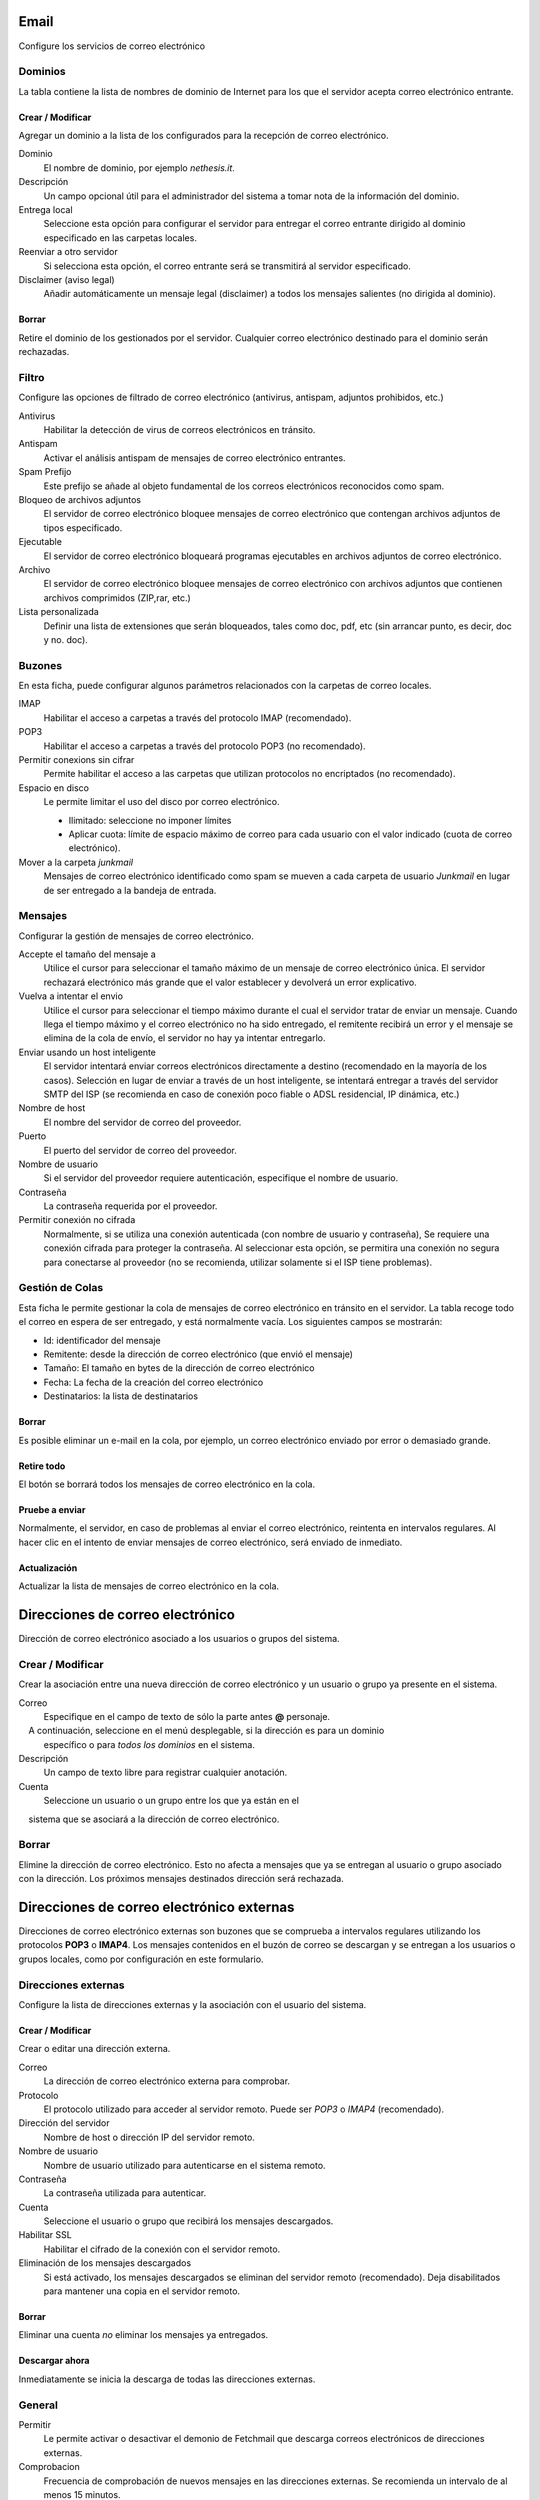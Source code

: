 ===== 
Email 
===== 

Configure los servicios de correo electrónico 

Dominios 
======== 

La tabla contiene la lista de nombres de dominio de Internet para los que el 
servidor acepta correo electrónico entrante. 

Crear / Modificar 
----------------- 

Agregar un dominio a la lista de los configurados para la recepción de correo electrónico.

Dominio
    El nombre de dominio, por ejemplo *nethesis.it*.

Descripción
    Un campo opcional útil para el administrador del sistema a tomar nota de la información del dominio.

Entrega local
    Seleccione esta opción para configurar el servidor para entregar el correo entrante dirigido al dominio especificado en las carpetas locales.

Reenviar a otro servidor
    Si selecciona esta opción, el correo entrante será se transmitirá al servidor especificado.

Disclaimer (aviso legal)
    Añadir automáticamente un mensaje legal (disclaimer) a todos los mensajes salientes (no dirigida al dominio).

Borrar 
------- 

Retire el dominio de los gestionados por el servidor. Cualquier correo electrónico 
destinado para el dominio serán rechazadas.


Filtro 
====== 

Configure las opciones de filtrado de correo electrónico (antivirus, antispam, 
adjuntos prohibidos, etc.) 

Antivirus
    Habilitar la detección de virus de correos electrónicos en tránsito.

Antispam
    Activar el análisis antispam de mensajes de correo electrónico entrantes.

Spam Prefijo
    Este prefijo se añade al objeto fundamental de los correos electrónicos reconocidos como spam.

Bloqueo de archivos adjuntos
    El servidor de correo electrónico bloquee mensajes de correo electrónico que contengan archivos adjuntos de tipos especificado.

Ejecutable
    El servidor de correo electrónico bloqueará programas ejecutables en archivos adjuntos de correo electrónico.

Archivo
    El servidor de correo electrónico bloquee mensajes de correo electrónico con archivos adjuntos que contienen archivos comprimidos (ZIP,rar, etc.)

Lista personalizada
    Definir una lista de extensiones que serán bloqueados, tales como doc, pdf, etc (sin arrancar punto, es decir, doc y no. doc).

Buzones 
======== 

En esta ficha, puede configurar algunos parámetros relacionados con la 
carpetas de correo locales. 

IMAP
    Habilitar el acceso a carpetas a través del protocolo IMAP (recomendado).

POP3
    Habilitar el acceso a carpetas a través del protocolo POP3 (no recomendado).

Permitir conexions sin cifrar
    Permite habilitar el acceso a las carpetas que utilizan protocolos no encriptados (no recomendado).

Espacio en disco
    Le permite limitar el uso del disco por correo electrónico.

    * Ilimitado: seleccione no imponer límites
    * Aplicar cuota: límite de espacio máximo de correo para cada usuario con el valor indicado (cuota de correo electrónico).


Mover a la carpeta *junkmail*
    Mensajes de correo electrónico identificado como spam se mueven a cada carpeta de usuario *Junkmail* en lugar de ser entregado a la bandeja de entrada.


Mensajes 
======== 

Configurar la gestión de mensajes de correo electrónico. 

Accepte el tamaño del mensaje a
    Utilice el cursor para seleccionar el tamaño máximo de un  mensaje de correo electrónico única. El servidor rechazará electrónico más grande que el valor establecer y devolverá un error explicativo.


Vuelva a intentar el envio
    Utilice el cursor para seleccionar el tiempo máximo durante el cual el servidor tratar de enviar un mensaje. Cuando llega el tiempo máximo y el correo electrónico no ha sido entregado, el remitente recibirá un error y el mensaje se elimina de la cola de envío, el servidor no hay ya intentar entregarlo.

Enviar usando un host inteligente
    El servidor intentará enviar correos electrónicos directamente a destino (recomendado en la mayoría de los casos). Selección en lugar de enviar a través de un host inteligente, se intentará entregar a través del servidor SMTP del ISP (se recomienda en caso de conexión poco fiable o ADSL residencial, IP dinámica, etc.)

Nombre de host
    El nombre del servidor de correo del proveedor.

Puerto
    El puerto del servidor de correo del proveedor.

Nombre de usuario
    Si el servidor del proveedor requiere autenticación, especifique el nombre de usuario. 

Contraseña
    La contraseña requerida por el proveedor.

Permitir conexión no cifrada
    Normalmente, si se utiliza una conexión autenticada (con nombre de usuario y contraseña),
    Se requiere una conexión cifrada para proteger la contraseña. Al seleccionar esta opción,
    se permitira una conexión no segura para conectarse al proveedor (no se recomienda, utilizar solamente si el ISP tiene problemas). 

Gestión de Colas 
================ 

Esta ficha le permite gestionar la cola de mensajes de correo electrónico en tránsito en el servidor. 
La tabla recoge todo el correo en espera de ser entregado, 
y está normalmente vacía. Los siguientes campos se mostrarán: 

* Id: identificador del mensaje 
* Remitente: desde la dirección de correo electrónico (que envió el mensaje) 
* Tamaño: El tamaño en bytes de la dirección de correo electrónico 
* Fecha: La fecha de la creación del correo electrónico 
* Destinatarios: la lista de destinatarios


Borrar 
------- 

Es posible eliminar un e-mail en la cola, por ejemplo, un correo electrónico enviado 
por error o demasiado grande. 

Retire todo 
------------- 

El botón se borrará todos los mensajes de correo electrónico en la cola. 

Pruebe a enviar 
--------------- 

Normalmente, el servidor, en caso de problemas al enviar el correo electrónico, 
reintenta en intervalos regulares. Al hacer clic en el intento de enviar mensajes de correo electrónico, 
será enviado de inmediato. 

Actualización 
-------------- 

Actualizar la lista de mensajes de correo electrónico en la cola.

================================= 
Direcciones de correo electrónico 
================================= 

Dirección de correo electrónico asociado a los usuarios o grupos del sistema. 


Crear / Modificar 
=================== 

Crear la asociación entre una nueva dirección de correo electrónico y un 
usuario o grupo ya presente en el sistema. 

Correo
    Especifique en el campo de texto de sólo la parte antes **@** personaje.
    A continuación, seleccione en el menú desplegable, si la dirección es para un dominio 
    específico o para *todos los dominios* en el sistema.

Descripción
    Un campo de texto libre para registrar cualquier anotación.

Cuenta
    Seleccione un usuario o un grupo entre los que ya están en el
    sistema que se asociará a la dirección de correo electrónico.


Borrar
======

Elimine la dirección de correo electrónico. Esto no afecta a 
mensajes que ya se entregan al usuario o grupo asociado con la dirección. 
Los próximos mensajes destinados dirección será rechazada. 

========================================== 
Direcciones de correo electrónico externas 
========================================== 

Direcciones de correo electrónico externas son buzones que 
se comprueba a intervalos regulares utilizando los protocolos **POP3** o **IMAP4**.
Los mensajes contenidos en el buzón de correo se descargan y se entregan a 
los usuarios o grupos locales, como por configuración en 
este formulario. 

Direcciones externas 
==================== 

Configure la lista de direcciones externas y la asociación con el usuario del sistema. 

Crear / Modificar 
------------------ 

Crear o editar una dirección externa. 

Correo
    La dirección de correo electrónico externa para comprobar.

Protocolo
    El protocolo utilizado para acceder al servidor remoto. Puede ser *POP3* o *IMAP4* (recomendado).

Dirección del servidor
    Nombre de host o dirección IP del servidor remoto.

Nombre de usuario
    Nombre de usuario utilizado para autenticarse en el sistema remoto.

Contraseña
    La contraseña utilizada para autenticar.

Cuenta
    Seleccione el usuario o grupo que recibirá los mensajes descargados.

Habilitar SSL
    Habilitar el cifrado de la conexión con el servidor remoto.

Eliminación de los mensajes descargados
    Si está activado, los mensajes descargados se eliminan del servidor remoto (recomendado). Deja disabilitados para mantener una copia en el servidor remoto.


Borrar 
------- 

Eliminar una cuenta *no* eliminar los mensajes ya entregados. 


Descargar ahora 
--------------- 

Inmediatamente se inicia la descarga de todas las direcciones externas. 


General 
======== 

Permitir
    Le permite activar o desactivar el demonio de Fetchmail que descarga correos electrónicos de direcciones externas.

Comprobacion
    Frecuencia de comprobación de nuevos mensajes en las direcciones externas. Se recomienda un intervalo de al menos 15 minutos.
